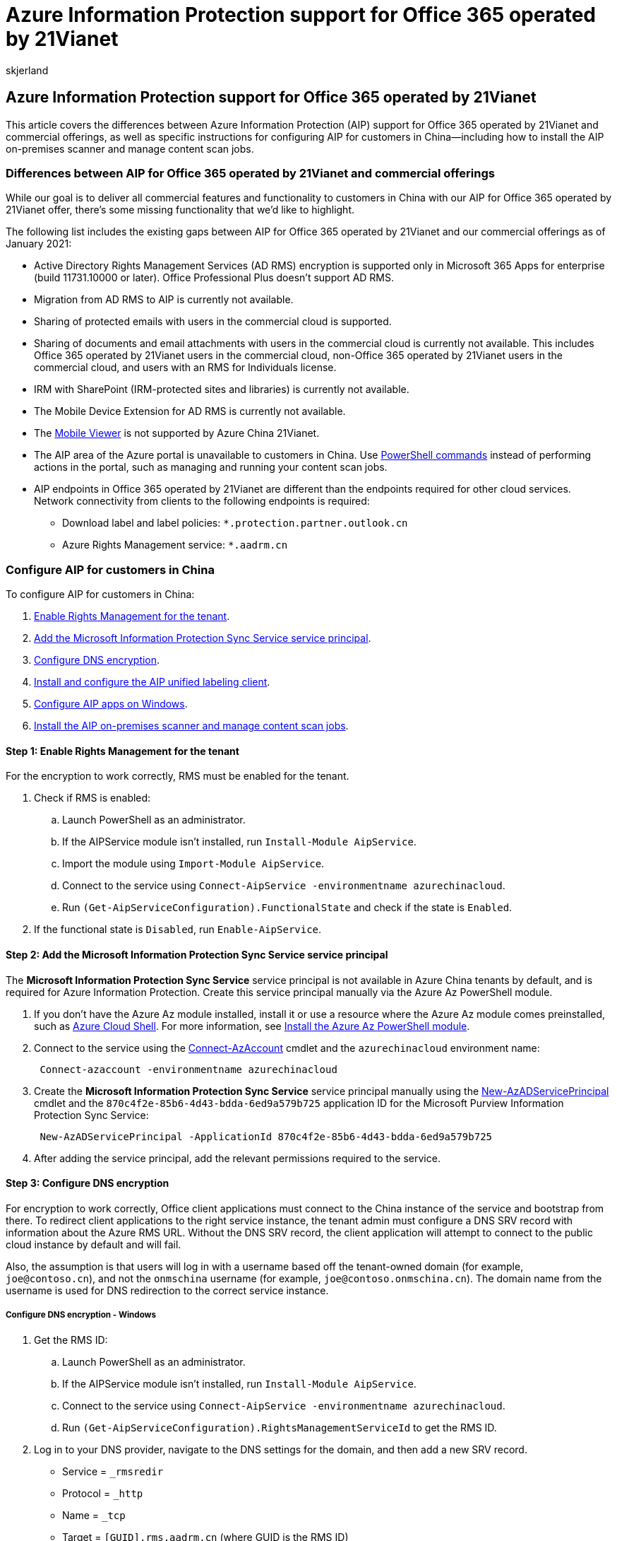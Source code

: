 = Azure Information Protection support for Office 365 operated by 21Vianet
:audience: Admin
:author: skjerland
:description: Learn more about Azure Information Protection (AIP) for Office 365 operated by 21Vianet and how to configure it for customers in China.
:f1.keywords: ["NOCSH"]
:manager: scotv
:monikerRange: o365-21vianet
:ms.author: sharik
:ms.collection: ["M365-subscription-management", "Adm_O365", "Adm_NonTOC"]
:ms.custom: AdminSurgePortfolio
:ms.localizationpriority: medium
:ms.service: o365-administration
:ms.topic: overview
:search.appverid: ["MET150", "GEU150", "GEA150"]

== Azure Information Protection support for Office 365 operated by 21Vianet

This article covers the differences between Azure Information Protection (AIP) support for Office 365 operated by 21Vianet and commercial offerings, as well as specific instructions for configuring AIP for customers in China&mdash;including how to install the AIP on-premises scanner and manage content scan jobs.

=== Differences between AIP for Office 365 operated by 21Vianet and commercial offerings

While our goal is to deliver all commercial features and functionality to customers in China with our AIP for Office 365 operated by 21Vianet offer, there's some missing functionality that we'd like to highlight.

The following list includes the existing gaps between AIP for Office 365 operated by 21Vianet and our commercial offerings as of January 2021:

* Active Directory Rights Management Services (AD RMS) encryption is supported only in Microsoft 365 Apps for enterprise (build 11731.10000 or later).
Office Professional Plus doesn't support AD RMS.
* Migration from AD RMS to AIP is currently not available.
* Sharing of protected emails with users in the commercial cloud is supported.
* Sharing of documents and email attachments with users in the commercial cloud is currently not available.
This includes Office 365 operated by 21Vianet users in the commercial cloud, non-Office 365 operated by 21Vianet users in the commercial cloud, and users with an RMS for Individuals license.
* IRM with SharePoint (IRM-protected sites and libraries) is currently not available.
* The Mobile Device Extension for AD RMS is currently not available.
* The link:/azure/information-protection/rms-client/mobile-app-faq[Mobile Viewer] is not supported by Azure China 21Vianet.
* The AIP area of the Azure portal is unavailable to customers in China.
Use <<step-6-install-the-aip-on-premises-scanner-and-manage-content-scan-jobs,PowerShell commands>> instead of performing actions in the portal, such as managing and running your content scan jobs.
* AIP endpoints in Office 365 operated by 21Vianet are different than the endpoints required for other cloud services.
Network connectivity from clients to the following endpoints is required:
 ** Download label and label policies: `*.protection.partner.outlook.cn`
 ** Azure Rights Management service: `*.aadrm.cn`

=== Configure AIP for customers in China

To configure AIP for customers in China:

. <<step-1-enable-rights-management-for-the-tenant,Enable Rights Management for the tenant>>.
. <<step-2-add-the-microsoft-information-protection-sync-service-service-principal,Add the Microsoft Information Protection Sync Service service principal>>.
. <<step-3-configure-dns-encryption,Configure DNS encryption>>.
. <<step-4-install-and-configure-the-aip-unified-labeling-client,Install and configure the AIP unified labeling client>>.
. <<step-5-configure-aip-apps-on-windows,Configure AIP apps on Windows>>.
. <<step-6-install-the-aip-on-premises-scanner-and-manage-content-scan-jobs,Install the AIP on-premises scanner and manage content scan jobs>>.

==== Step 1: Enable Rights Management for the tenant

For the encryption to work correctly, RMS must be enabled for the tenant.

. Check if RMS is enabled:
 .. Launch PowerShell as an administrator.
 .. If the AIPService module isn't installed, run `Install-Module AipService`.
 .. Import the module using `Import-Module AipService`.
 .. Connect to the service using `Connect-AipService -environmentname azurechinacloud`.
 .. Run `(Get-AipServiceConfiguration).FunctionalState` and check if the state is `Enabled`.
. If the functional state is `Disabled`, run `Enable-AipService`.

==== Step 2: Add the Microsoft Information Protection Sync Service service principal

The *Microsoft Information Protection Sync Service*  service principal is not available in Azure China tenants by default, and is required for Azure Information Protection.
Create this service principal manually via the Azure Az PowerShell module.

. If you don't have the Azure Az module installed, install it or use a resource where the Azure Az module comes preinstalled, such as link:/azure/cloud-shell/overview[Azure Cloud Shell].
For more information, see link:/powershell/azure/install-az-ps[Install the Azure Az PowerShell module].
. Connect to the service using the link:/powershell/module/az.accounts/Connect-AzAccount[Connect-AzAccount] cmdlet and the `azurechinacloud` environment name:
+
[,powershell]
----
 Connect-azaccount -environmentname azurechinacloud
----

. Create the *Microsoft Information Protection Sync Service*  service principal manually using the link:/powershell/module/az.resources/new-azadserviceprincipal[New-AzADServicePrincipal] cmdlet and the `870c4f2e-85b6-4d43-bdda-6ed9a579b725` application ID for the Microsoft Purview Information Protection Sync Service:
+
[,powershell]
----
 New-AzADServicePrincipal -ApplicationId 870c4f2e-85b6-4d43-bdda-6ed9a579b725
----

. After adding the service principal, add the relevant permissions required to the service.

==== Step 3: Configure DNS encryption

For encryption to work correctly, Office client applications must connect to the China instance of the service and bootstrap from there.
To redirect client applications to the right service instance, the tenant admin must configure a DNS SRV record with information about the Azure RMS URL.
Without the DNS SRV record, the client application will attempt to connect to the public cloud instance by default and will fail.

Also, the assumption is that users will log in with a username based off the tenant-owned domain (for example, `joe@contoso.cn`), and not the `onmschina` username (for example, `joe@contoso.onmschina.cn`).
The domain name from the username is used for DNS redirection to the correct service instance.

===== Configure DNS encryption - Windows

. Get the RMS ID:
 .. Launch PowerShell as an administrator.
 .. If the AIPService module isn't installed, run `Install-Module AipService`.
 .. Connect to the service using `Connect-AipService -environmentname azurechinacloud`.
 .. Run `(Get-AipServiceConfiguration).RightsManagementServiceId` to get the RMS ID.
. Log in to your DNS provider, navigate to the DNS settings for the domain, and then add a new SRV record.
 ** Service = `_rmsredir`
 ** Protocol = `_http`
 ** Name = `_tcp`
 ** Target = `[GUID].rms.aadrm.cn` (where GUID is the RMS ID)
 ** Priority, Weight, Seconds, TTL = default values
. Associate the custom domain with the tenant in the https://portal.azure.cn/#blade/Microsoft_AAD_IAM/ActiveDirectoryMenuBlade/Domains[Azure portal].
This will add an entry in DNS, which might take several minutes to get verified after you add the value to the DNS settings.
. Log in to the Microsoft 365 admin center with the corresponding global admin credentials and add the domain (for example, `contoso.cn`) for user creation.
In the verification process, additional DNS changes might be required.
Once verification is done, users can be created.

===== Configure DNS encryption - Mac, iOS, Android

Log in to your DNS provider, navigate to the DNS settings for the domain, and then add a new SRV record.

* Service = `_rmsdisco`
* Protocol = `_http`
* Name = `_tcp`
* Target = `api.aadrm.cn`
* Port = `80`
* Priority, Weight, Seconds, TTL = default values

==== Step 4: Install and configure the AIP unified labeling client

Download and install the AIP unified labeling client from the https://www.microsoft.com/download/details.aspx?id=53018[Microsoft Download Center].

For more information, see:

* link:/azure/information-protection/[AIP documentation]
* link:/azure/information-protection/rms-client/unifiedlabelingclient-version-release-history[AIP version history and support policy]
* link:/azure/information-protection/requirements[AIP system requirements]
* link:/azure/information-protection/quickstart-deploy-client[AIP quickstart: Deploy the AIP client]
* link:/azure/information-protection/rms-client/clientv2-admin-guide[AIP administrator guide]
* link:/azure/information-protection/rms-client/clientv2-user-guide[AIP user guide]
* xref:../../compliance/sensitivity-labels.adoc[Learn about Microsoft 365 sensitivity labels]

==== Step 5: Configure AIP apps on Windows

AIP apps on Windows need the following registry key to point them to the correct sovereign cloud for Azure China:

* Registry node = `HKEY_LOCAL_MACHINE\SOFTWARE\WOW6432Node\Microsoft\MSIP`
* Name = `CloudEnvType`
* Value = `6` (default = 0)
* Type = `REG_DWORD`

____
[!IMPORTANT] Make sure you don't delete the registry key after an uninstall.
If the key is empty, incorrect, or non-existent, the functionality will behave as the default value (default value = 0 for the commercial cloud).
If the key is empty or incorrect, a print error is also added to the log.
____

==== Step 6: Install the AIP on-premises scanner and manage content scan jobs

Install the AIP on-premises scanner to scan your network and content shares for sensitive data, and apply classification and protection labels as configured in your organization's policy.

When configuring and managing your content scan jobs, use the following procedure instead of the link:/azure/information-protection/deploy-aip-scanner-configure-install?tabs=azure-portal-only[Azure portal interface] that's used by the commercial offerings.

For more information, see link:/azure/information-protection/deploy-aip-scanner[What is the Azure Information Protection unified labeling scanner?] and link:/azure/information-protection/deploy-aip-scanner-prereqs#use-powershell-with-a-disconnected-computer[Manage your content scan jobs using PowerShell only].

*To install and configure your scanner*:

. Sign in to the Windows Server computer that will run the scanner.
Use an account that has local administrator rights and that has permissions to write to the SQL Server master database.
. Start with PowerShell closed.
If you've previously installed the AIP client and scanner, make sure that the *AIPScanner* service is stopped.
. Open a Windows PowerShell session with the *Run as an administrator* option.
. Run the link:/powershell/module/azureinformationprotection/Install-AIPScanner[Install-AIPScanner] cmdlet, specifying your SQL Server instance on which to create a database for the Azure Information Protection scanner, and a meaningful name for your scanner cluster.
+
[,powershell]
----
 Install-AIPScanner -SqlServerInstance <name> -Cluster <cluster name>
----
+
____
[!TIP] You can use the same cluster name in the link:/powershell/module/azureinformationprotection/install-aipscanner[Install-AIPScanner] command to associate multiple scanner nodes to the same cluster.
Using the same cluster for multiple scanner nodes enables multiple scanners to work together to perform your scans.
____

. Verify that the service is now installed by using *Administrative Tools* > *Services*.
+
The installed service is named *Azure Information Protection Scanner* and is configured to run by using the scanner service account that you created.

. Get an Azure token to use with your scanner.
An Azure AD token allows the scanner to authenticate to the Azure Information Protection service, enabling the scanner to run non-interactively.
 .. Open the Azure portal and create an Azure AD application to specify an access token for authentication.
For more information, see link:/azure/information-protection/rms-client/clientv2-admin-guide-powershell#how-to-label-files-non-interactively-for-azure-information-protection[How to label files non-interactively for Azure Information Protection].
+
____
[!TIP] When creating and configuring Azure AD applications for the link:/powershell/module/azureinformationprotection/set-aipauthentication[Set-AIPAuthentication] command, the *Request API permissions* pane shows the *APIs my organization uses* tab instead of the *Microsoft APIs* tab.
Select the *APIs my organization uses* to then select *Azure Rights Management Services*.
____

 .. From the Windows Server computer, if your scanner service account has been granted the *Log on locally* right for the installation, sign in with this account and start a PowerShell session.
+
If your scanner service account cannot be granted the *Log on locally* right for the installation, use the _OnBehalfOf_ parameter with link:/powershell/module/azureinformationprotection/set-aipauthentication[Set-AIPAuthentication], as described in link:/azure/information-protection/rms-client/clientv2-admin-guide-powershell#how-to-label-files-non-interactively-for-azure-information-protection[How to label files non-interactively for Azure Information Protection].

 .. Run link:/powershell/module/azureinformationprotection/set-aipauthentication[Set-AIPAuthentication], specifying values copied from your Azure AD application:

+
[,powershell]
----
   Set-AIPAuthentication -AppId <ID of the registered app> -AppSecret <client secret sting> -TenantId <your tenant ID> -DelegatedUser <Azure AD account>
----
+
For example:
+
[,powershell]
----
   $pscreds = Get-Credential CONTOSO\scanner
   Set-AIPAuthentication -AppId "77c3c1c3-abf9-404e-8b2b-4652836c8c66" -AppSecret "OAkk+rnuYc/u+]ah2kNxVbtrDGbS47L4" -DelegatedUser scanner@contoso.com -TenantId "9c11c87a-ac8b-46a3-8d5c-f4d0b72ee29a" -OnBehalfOf $pscreds
   Acquired application access token on behalf of CONTOSO\scanner.
----
+
The scanner now has a token to authenticate to Azure AD.
This token is valid for one year, two years, or never, according to your configuration of the *Web app /API* client secret in Azure AD.
When the token expires, you must repeat this procedure.
. Run the link:/powershell/module/azureinformationprotection/set-aipscannerconfiguration[Set-AIPScannerConfiguration] cmdlet to set the scanner to function in offline mode.
Run:
+
[,powershell]
----
 Set-AIPScannerConfiguration -OnlineConfiguration Off
----

. Run the link:/powershell/module/azureinformationprotection/set-aipscannercontentscanjob[Set-AIPScannerContentScanJob] cmdlet to create a default content scan job.
+
The only required parameter in the *Set-AIPScannerContentScanJob* cmdlet is *Enforce*.
However, you may want to define other settings for your content scan job at this time.
For example:
+
[,powershell]
----
 Set-AIPScannerContentScanJob -Schedule Manual -DiscoverInformationTypes PolicyOnly -Enforce Off -DefaultLabelType PolicyDefault -RelabelFiles Off -PreserveFileDetails On -IncludeFileTypes '' -ExcludeFileTypes '.msg,.tmp' -DefaultOwner <account running the scanner>
----
+
The syntax above configures the following settings while you continue the configuration:

 ** Keeps the scanner run scheduling to _manual_
 ** Sets the information types to be discovered based on the sensitivity labeling policy
 ** Does _not_ enforce a sensitivity labeling policy
 ** Automatically labels files based on content, using the default label defined for the sensitivity labeling policy
 ** Does _not_ allow for relabeling files
 ** Preserves file details while scanning and auto-labeling, including _date modified_, _last modified_, and _modified by_ values
 ** Sets the scanner to exclude .msg and .tmp files when running
 ** Sets the default owner to the account you want to use when running the scanner

. Use the link:/powershell/module/azureinformationprotection/add-aipscannerrepository[Add-AIPScannerRepository] cmdlet to define the repositories you want to scan in your content scan job.
For example, run:
+
[,powershell]
----
 Add-AIPScannerRepository -OverrideContentScanJob Off -Path 'c:\repoToScan'
----
+
Use one of the following syntaxes, depending on the type of repository you're adding:

 ** For a network share, use `\\Server\Folder`.
 ** For a SharePoint library, use `+http://sharepoint.contoso.com/Shared%20Documents/Folder+`.
 ** For a local path: `C:\Folder`
 ** For a UNC path: `\\Server\Folder`

+
____
[!NOTE] Wildcards are not supported and WebDav locations are not supported.

To modify the repository later on, use the link:/powershell/module/azureinformationprotection/set-aipscannerrepository[Set-AIPScannerRepository] cmdlet instead.
____

Continue with the following steps as needed:

* link:/azure/information-protection/deploy-aip-scanner-manage#run-a-discovery-cycle-and-view-reports-for-the-scanner[Run a discovery cycle and view reports for the scanner]
* link:/azure/information-protection/deploy-aip-scanner-configure-install?tabs=azure-portal-only#use-powershell-to-configure-the-scanner-to-apply-classification-and-protection[Use PowerShell to configure the scanner to apply classification and protection]
* link:/azure/information-protection/deploy-aip-scanner-configure-install?tabs=azure-portal-only#use-powershell-to-configure-a-dlp-policy-with-the-scanner[Use PowerShell to configure a DLP policy with the scanner]

The following table lists PowerShell cmdlets that are relevant for installing the scanner and managing your content scan jobs:

|===
| Cmdlet | Description

| link:/powershell/module/azureinformationprotection/add-aipscannerrepository[Add-AIPScannerRepository]
| Adds a new repository to your content scan job.

| link:/powershell/module/azureinformationprotection/get-aipscannerconfiguration[Get-AIPScannerConfiguration]
| Returns details about your cluster.

| link:/powershell/module/azureinformationprotection/get-aipscannercontentscanjob[Get-AIPScannerContentScanJob]
| Gets details about your content scan job.

| link:/powershell/module/azureinformationprotection/get-aipscannerrepository[Get-AIPScannerRepository]
| Gets details about repositories defined for your content scan job.

| link:/powershell/module/azureinformationprotection/remove-aipscannercontentscanjob[Remove-AIPScannerContentScanJob]
| Deletes your content scan job.

| link:/powershell/module/azureinformationprotection/remove-aipscannerrepository[Remove-AIPScannerRepository]
| Removes a repository from your content scan job.

| link:/powershell/module/azureinformationprotection/set-aipscannercontentscanjob[Set-AIPScannerContentScanJob]
| Defines settings for your content scan job.

| link:/powershell/module/azureinformationprotection/set-aipscannerrepository[Set-AIPScannerRepository]
| Defines settings for an existing repository in your content scan job.

|
|
|===

For more information, see:

* link:/azure/information-protection/deploy-aip-scanner[What is the Azure Information Protection unified labeling scanner?]
* link:/azure/information-protection/deploy-aip-scanner-configure-install?tabs=powershell-only[Configuring and installing the Azure Information Protection (AIP) unified labeling scanner]
* link:/azure/information-protection/deploy-aip-scanner-prereqs#use-powershell-with-a-disconnected-computer[Manage your content scan jobs using PowerShell only].
